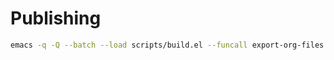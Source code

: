 * Publishing
#+begin_src sh
  emacs -q -Q --batch --load scripts/build.el --funcall export-org-files
#+end_src
